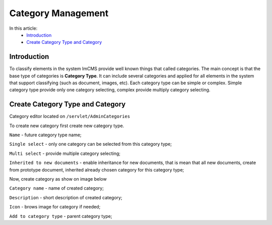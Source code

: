 Category Management
===================

In this article:
    - `Introduction`_
    - `Create Category Type and Category`_

------------
Introduction
------------

To classify elements in the system ImCMS provide well known things that called categories. The main concept is that the base type
of categories is **Category Type**. It can include several categories and applied for all elements in the system that support classifying
(such as document, images, etc). Each category type can be simple or complex. Simple category type provide only one category selecting, complex provide multiply category selecting.


---------------------------------
Create Category Type and Category
---------------------------------

Category editor located on ``/servlet/AdminCategories``


.. image:: category/_static/01-CategoryEditorAdminPage.png


To create new category first create new category type.


.. image:: category/_static/02-CreateCategoryType.png


``Name`` - future category type name;

``Single select`` - only one category can be selected from this category type;

``Multi select`` - provide multiple category selecting;

``Inherited to new documents`` - enable inheritance for new documents, that is mean that all new documents, create from prototype document,
inherited already chosen category for this category type;

Now, create category as show on image below


.. image:: category/_static/03-CreateCategory.png


``Category name`` - name of created category;

``Description`` - short description of created category;

``Icon`` - brows image for category if needed;

``Add to category type`` - parent category type;